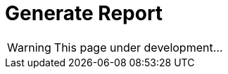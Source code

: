 = Generate Report
:icons: font
:page-layout: docs
:page-version: 1.4
:page-product: allure
:source-highlighter: coderay

WARNING: This page under development...
